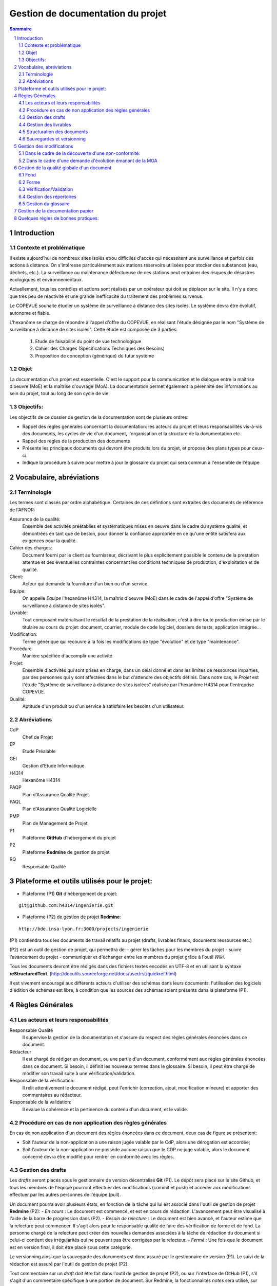 ==================================
Gestion de documentation du projet
==================================

.. contents:: Sommaire
.. sectnum::

Introduction
############
	
Contexte et problématique
-------------------------

Il existe aujourd'hui de nombreux sites isolés et/ou difficiles d'accès qui nécessitent une surveillance et parfois des actions à distance. On s'intéresse particulèrement aux stations réservoirs utilisées pour stocker des substances (eau, déchets, etc.). La surveillance ou maintenance défectueuse de ces stations peut entrainer des risques de désastres écologiques et environnementaux.

Actuellement, tous les contrôles et actions sont réalisés par un opérateur qui doit se déplacer sur le site. Il n'y a donc que très peu de réactivité et une grande inefficacité du traitement des problèmes survenus.

Le COPEVUE souhaite étudier un système de surveillance à distance des sites isolés. Le système devra être évolutif, autonome et fiable.

L'hexanôme se charge de répondre à l'appel d'offre du COPEVUE, en réalisant l'étude désignée par le nom "Système de surveillance à distance de sites isolés". Cette étude est composée de 3 parties:

	1. Etude de faisabilité du point de vue technologique
	2. Cahier des Charges (Spécifications Techniques des Besoins)
	3. Proposition de conception (générique) du futur système

Objet
-----
La documentation d'un projet est essentielle. C'est le support pour la communication et le dialogue entre la maîtrise d'oeuvre (MoE) et la maîtrise d'ouvrage (MoA).
La documentation permet également la pérennité des informations au sein du projet, tout au long de son cycle de vie.

Objectifs:
----------
Les objectifs de ce dossier de gestion de la documentation sont de plusieurs ordres:

* Rappel des règles générales concernant la documentation: les acteurs du projet et leurs responsabilités vis-à-vis des documents, les cycles de vie d'un document, l'organisation et la structure de la documentation etc.

* Rappel des règles de la production des documents

* Présente les principaux documents qui devront être produits lors du projet, et propose des plans types pour ceux-ci.

* Indique la procédure à suivre pour mettre à jour le glossaire du projet qui sera commun à l'ensemble de l'équipe

Vocabulaire, abréviations
#########################

Terminologie
------------
Les termes sont classés par ordre alphabétique. Certaines de ces défintions sont extraites des documents de référence de l'AFNOR:

Assurance de la qualité:
	Ensemble des activités préétablies et systématiques mises en oeuvre dans le cadre du système qualité, et démontrées en tant que de besoin, pour donner la confiance appropriée en ce qu'une entité satisfera aux exigences pour la qualité.

Cahier des charges:
	Document fourni par le client au fournisseur, décrivant le plus explicitement possible le contenu de la prestation attentue et des éventuelles contraintes concernant les conditions techniques de production, d'exploitation et de qualité.

Client:
	Acteur qui demande la fourniture d'un bien ou d'un service.

Equipe:
	On appelle *Equipe* l'hexanôme H4314, la maîtris d'oeuvre (MoE) dans le cadre de l'appel d'offre "Système de surveillance à distance de sites isolés".

Livrable:
	Tout composant matérialisant le résultat de la prestation de la réalisation, c'est à dire toute production émise par le titulaire au cours du projet: document, courrier, module de code logiciel, dossiers de tests, application intégrée...

Modification:
	Terme générique qui recouvre à la fois les modifications de type "évolution" et de type "maintenance".

Procédure
	Manière spécifiée d'accomplir une activité

Projet:
	Ensemble d'activités qui sont prises en charge, dans un délai donné et dans les limites de ressources imparties, par des personnes qui y sont affectées dans le but d'attendre des objectifs définis.
	Dans notre cas, le *Projet* est l'étude "Système de surveillance à distance de sites isolées" réalisée par l'hexanôme H4314 pour l'entreprise COPEVUE.

Qualité:
	Aptitude d'un produit ou d'un service à satisfaire les besoins d'un utilisateur.

Abréviations
------------
CdP
	Chef de Projet

EP
	Etude Préalable

GEI
	Gestion d'Etude Informatique

H4314
	Hexanôme H4314

PAQP
	Plan d'Assurance Qualité Projet

PAQL
	Plan d'Assurance Qualité Logicielle

PMP
	Plan de Management de Projet

P1
	Plateforme **GitHub** d'hébergement du projet

P2
	Plateforme **Redmine** de gestion de projet

RQ
	Responsable Qualité

Plateforme et outils utilisés pour le projet:
#############################################
- Plateforme (P1) **Git** d'hébergement de projet: 

::

  git@github.com:h4314/Ingenierie.git

- Plateforme (P2) de gestion de projet **Redmine**: 

::

  http://bde.insa-lyon.fr:3000/projects/ingenierie

(P1) contiendra tous les documents de travail relatifs au projet (drafts, livrables finaux, documents ressources etc.)

(P2) est un outil de gestion de projet, qui permettra de:
- gérer les tâches pour les membres du projet
- suivre l'avancement du projet
- communiquer et d'échanger entre les membres du projet grâce à l'outil *Wiki*.

Tous les documents devront être rédigés dans des fichiers textes encodés en UTF-8 et en utilisant la syntaxe **reStructuredText**. (http://docutils.sourceforge.net/docs/user/rst/quickref.html)

Il est vivement encouragé aux différents acteurs d'utiliser des schémas dans leurs documents: l'utilisation des logiciels d'édition de schémas est libre, à condition que les sources des schémas soient présents dans la plateforme (P1).

Règles Générales
################

Les acteurs et leurs responsabilités
------------------------------------

Responsable Qualité
	Il supervise la gestion de la documentation et s'assure du respect des règles générales énoncées dans ce document.

Rédacteur
	Il est chargé de rédiger un document, ou une partie d'un document, conformément aux règles générales énoncées dans ce document. Si besoin, il définit les nouveaux termes dans le glossaire.
	Si besoin, il peut être chargé de modifier son travail suite à une vérification/validation.

Responsable de la vérification:
	Il relit attentivement le document rédigé, peut l'enrichir (correction, ajout, modification mineure) et apporter des commentaires au rédacteur.

Responsable de la validation:
	Il evalue la cohérence et la pertinence du contenu d'un document, et le valide.

Procédure en cas de non application des règles générales
--------------------------------------------------------
En cas de non application d'un document des règles énoncées dans ce document, deux cas de figure se présentent:

* Soit l'auteur de la non-application a une raison jugée valable par le CdP, alors une dérogation est accordée;

* Soit l'auteur de la non-application ne possède aucune raison que le CDP ne juge valable, alors le document concerné devra être modifié pour rentrer en conformité avec les règles.

Gestion des drafts
------------------
Les *drafts* seront placés sous le gestionnaire de version décentralisé
**Git** (P1). Le dépôt sera placé sur le site Github, et tous les membres de
l'équipe pourront effectuer des modifications (commit et push) et accéder aux
modifications effectuer par les autres personnes de l'équipe (pull).

Un document pourra avoir plusieurs états, en fonction de la tâche qui lui est
associé dans l'outil de gestion de projet **Redmine** (P2):
- *En cours* : Le document est commencé, et est en cours de rédaction.  L'avancement peut être visualisé à l'aide de la barre de progression dans (P2).
- *Besoin de relecture* : Le document est bien avancé, et l'auteur estime que la relecture peut commencer. Il s'agit alors pour le responsable qualité de faire des vérification de forme et de fond. La personne chargé de la relecture peut créer des nouvelles demandes associées à la tâche de rédaction du document si celui-ci contient des irrégularités qui ne peuvent pas être corrigées par le relecteur.
- *Fermé* : Une fois que le document est en version final, il doit être placé sous cette catégorie.

Le versionning ainsi que la sauvegarde des documents est donc assuré par le
gestionnaire de version (P1). Le suivi de la rédaction est assuré par l'outil de
gestion de projet (P2).

Tout commentaire sur un *draft* doit être fait dans l'outil de gestion de
projet (P2), ou sur l'interface de GitHub (P1), s'il s'agit d'un commentaire spécifique
à une portion de document. Sur Redmine, la fonctionnalités *notes* sera
utilisé, sur une tâche, et pour les commentaire globaux à une tâche. Sur
Github, les commentaires sur un commit ou une ligne, et uniquement cette
fonctionnalité doivent être utilisés, pour ne pas dupliquer les informations
sur les différents outils.

Les *drafts* sont placés dans le dossier /Documents.

Gestion des livrables
-----------------------
Les livrables seront générés à partir des *drafts*, et auront le même contenu,
mais un fond différent, indiquant précisément l'état du document. La mise en
page sera alors soignée.
Cette opération sera réalisée à l'aide de l'outil **rst2pdf**.

La création d'un livrable à partir d'un *draft* devra faire l'objet d'une
sous-tâche dans l'outil de gestion de projet, afin d'avoir un suivi précis du
temps passé sur cette étapes, et de pouvoir annoncer à l'équipe qu'il est temps
de relire le document avant le dépôt.

Les livrables sont placés dans le dossier /Documents/Livrables.

Structuration des documents
-----------------------------
Les documents auront une page de titre, indiquant clairement le type du
document, l'équipe, et le projet associé à ce document.

La seconde page consistera en un sommaire, qui permettra de mettre en évidence
la structure utilisé dans le document.

Les document disposeront d'un *header* et d'un *footer*, permettant de repérer le nom du document, le nom de l'équipe qui l'a rédigé, et le projet auquel se
document se rapporte. Il s'agit en quelque sorte de dupliquer les informations
de la page de garde de manière discrète, afin de replacer le document dans son
contexte à tout moment au cours de la lecture.

Les documents auront une forme unifiée, permettant d'augmenter la cohérence, et
de ne pas perdre le lecteur.

Sauvegardes et versionning
--------------------------
Les sauvegardes et versionning de tous les documents, fichiers et produits réalisés dans le cadre de ce projet sont gérées automatiquement par (P1) et (P2) grâce aux configurations initiales de ces plateformes.

Gestion des modifications
#########################

Il peut arriver de déceler, tard dans le projet, la nécessité de modifier une
partie du projet, ceci impactant plusieurs endroits du projet.

Un modification peut être une **non-conformité** (c'est à dire que la réponse de la
MOE s'écarte du cahier des charges, il s'agit donc en quelque sorte
d'une erreur), et une **demande d'évolution**, souvent demandé par la MOA
(il s'agit alors d'un souhait de la MOA qui n'avait pas été exprimé lors de la
rédaction du cahier des charges, mais qui doit être étudié par la MOE).

Il est donc nécessaire de formaliser la réponse à un problème de ce type, en
indiquant une procédure pour :

Dans le cadre de la découverte d'une non-conformité:
----------------------------------------------------
#. Informer la MOA, si le changement est important.
#. Placer une demande, du type *anomalie*, dans le logiciel de gestion de projet (P2), dans la catégorie adéquate.
#. Effectuer la modification dans le document racine, c'est à dire le document où se trouve la principale modification à faire.
#. Propager cette modification dans les différents documents impactés. On veillera à utiliser au mieux les capacités d'inclusions de documents du logiciel utilisé, afin de ne garder qu'en un seul endroit l'information : une information à plusieurs endroit doit être modifiée plusieurs fois en cas de réponse à une non conformité.
#. Informer les différents acteurs concernés du changement, afin qu'il puissent adapter leur travail futur, en prenant en compte cette évolution. Les autres acteurs, non directement informés, pourront se tenir au courant de la situation en consultant l'outil de gestion de projet (P2).

Dans le cadre d'une demande d'évolution émanant de la MOA
---------------------------------------------------------
#. Discuter de l'acceptation de la demande d'évolution. Les critères pouvant être pris en compte sont (liste non exhaustive) : la taille des modifications à apporter, la complexité des modifications à apporter, le nombre de demande d'évolution déjà acceptées durant le projet, la disponibilité de la MOE, la criticité de la demande d'évolution.
#. Si la demande est accepté, procéder comme pour une non-conformité.
#. Si la demande est refusée, en informer la MOA, en expliquant les raison, de manière clair. Il peut être possible de négocier, mais cela sort du cadre de la procédure à suivre lors d'une demande d'évolution.


Gestion de la qualité globale d'un document
###########################################

Lorsqu'un document a le statut *Besoin de relecture* sur l'outil de gestion de
projet, le responsable qualité devra commencer à effectuer une relecture, qui
devra être faite en considérant plusieurs aspects :

Fond
----
- Si possible, le responsable qualité devra mettre en regard différents document, et tenter de déceler d'éventuelles incohérences. En fonction de la taille d'une éventuelle erreur, il pourra décider de faire une demande d'anomalie, qu'il pourra s'assigner, ou assigner à une autre personne de l'équipe (se référer à la section *Gestion des modification*). 
- La cohérence au sein d'un même document doit être vérifiée. Cela passe notamment par :

    - La vérification sémantique des phrases (Exemple : une négation qui n'a pas lieu d'être, et qui induit une confusion pour le lecteur).
    - La vérification de la non contradiction au sein d'un même document (Exemple : le rédacteur a changé d'opinion sur un point précis du projet entre le début et la fin du document)

Forme
-----
- Grammaire : les fautes de grammaires en tout genre doivent être évitées.
- Typographie : la typographie devra respecter les standards français, afin de produire des document agréables et facile à lire, sans détourner le lecteur du contenu.


Vérification/Validation
-----------------------
La vérification d'un document, ou d'une sous-partie d'un document se fait obligatoirement par une autre personne que celle qui l'a rédigé.
La vérification fait l'objet d'une tâche dans la plateforme P2.

La validation d'un document est faite par le CdP et le RQ:
	- le CdP valide le document au niveau du fond
	- le RQ valide le document au niveau de la forme. 

Gestion des répertoires
-----------------------
L'organisation des répertoires pour les documents dans la plateforme P1 (Github) est la suivante:

:/Documents: contient tous les documents produits par l'équipe de projet
:/Documents/Livrables: contient tous les livrables produits par l'équipe de projet
:/Documents/Schemas: contient tous les schémas et leurs fichiers sources
:/Ressources: contient tous les documents qui ont été fournis à l'équipe de projet (Cahier des charges, documentation, cours etc.)
:/Divers: contient les fichiers et documents qui sont en dehors du système de gestion de documentation du projet. Chaque personne du projet peut y avoir un répertoire personnel où il peut stocker des fichiers relatifs à son travail.
	

Gestion du glossaire
--------------------
Tout au long du projet, un certain nombre de notions vont apparaître et il est important que l'ensemble de l'équipe soit en accord sur la signification de chacun de ces termes. 
C'est pourquoi, dès le début du projet, un glossaire commun est initialisé et sera utilisé par l'ensemble de l'équipe projet.
Ce glossaire contiendra toutes les notions rencontrées ainsi que leur définition. La procédure suivante décrit les modalités pour insérer un nouveau terme dans le glossaire.

Le glossaire se trouve dans */Documents/Glossaire.rst*

#. Insertion d'un nouveau terme dans le glossaire: Si le terme que l'on veut définir est nouveau, on crée une nouvelle entrée dans le fichier glossaire, en respectant l'ordre alphabétique et la syntaxe du fichier existant.
#. Insertion d'un terme déjà existant dans le glossaire: Deux cas de figure se présentent:

    - soit la personne est d'accord avec la définition existante
    - soit la personne est en désaccord avec la définition existante. Dans ce cas une tâche devra être crée dans Redmine (P2) pour résoudre ce problème.

Gestion de la documentation papier
##################################
Dans le cadre de sa politique éco-responsable, l'équipe H4314 s'engage à limiter au maximum l'utilisation du papier et des impressions.

Tous les documents relatifs au projet seront numériques.

Seuls les livrables finaux pourront être imprimés.

Quelques régles de bonnes pratiques:
####################################

#. Un schéma vaut mieux qu'un long discours
#. Règle des 5 lignes: être capable d'exprimer une idée à une autre personne en 5 lignes

La bonne application des paragraphes précédents nécessite donc une maitrise
parfaite des outils, relativement sophistiqués, par l'équipe de projet. Une
formation leur a été donnée en début de projet, et des référents technique ont
été nommés :

- Git et GitHub : Paul ADENOT et Martin RICHARD.
- Redmine : Paul ADENOT et Etienne GUÉRIN.

